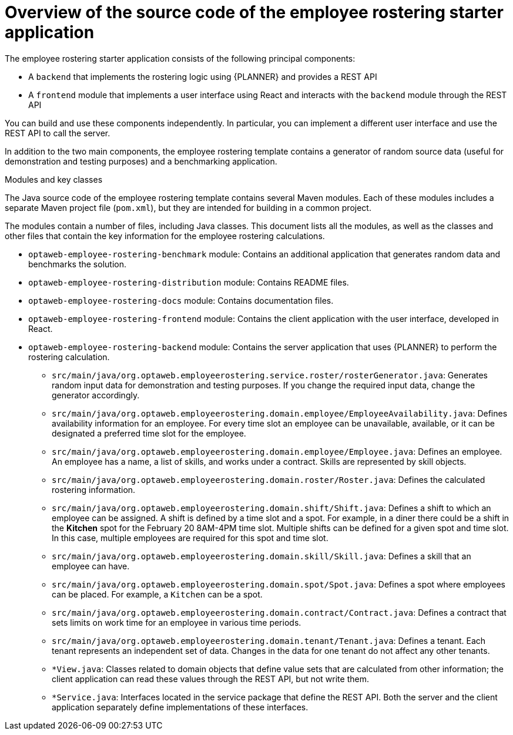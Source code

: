[id='er-overview-source-con']
= Overview of the source code of the employee rostering starter application

The employee rostering starter application consists of the following principal components:

* A `backend` that implements the rostering logic using {PLANNER} and provides a REST API
* A `frontend` module that implements a user interface using React and interacts with the `backend` module through the REST API

You can build and use these components independently. In particular, you can implement a different user interface and use the REST API to call the server.

In addition to the two main components, the employee rostering template contains a generator of random source data (useful for demonstration and testing purposes) and a benchmarking application.

.Modules and key classes
The Java source code of the employee rostering template contains several Maven modules. Each of these modules includes a separate Maven project file (`pom.xml`), but they are intended for building in a common project.

The modules contain a number of files, including Java classes. This document lists all the modules, as well as the classes and other files that contain the key information for the employee rostering calculations.

* `optaweb-employee-rostering-benchmark` module: Contains an additional application that generates random data and benchmarks the solution.

* `optaweb-employee-rostering-distribution` module: Contains README files.

* `optaweb-employee-rostering-docs` module: Contains documentation files.

* `optaweb-employee-rostering-frontend` module: Contains the client application with the user interface, developed in React.

* `optaweb-employee-rostering-backend` module: Contains the server application that uses {PLANNER} to perform the rostering calculation.
** `src/main/java/org.optaweb.employeerostering.service.roster/rosterGenerator.java`: Generates random input data for demonstration and testing purposes. If you change the required input data, change the generator accordingly.
** `src/main/java/org.optaweb.employeerostering.domain.employee/EmployeeAvailability.java`: Defines availability information for an employee. For every time slot an employee can be unavailable, available, or it can be designated a preferred time slot for the employee.
** `src/main/java/org.optaweb.employeerostering.domain.employee/Employee.java`: Defines an employee. An employee has a name, a list of skills, and works under a contract. Skills are represented by skill objects.
** `src/main/java/org.optaweb.employeerostering.domain.roster/Roster.java`: Defines the calculated rostering information.
** `src/main/java/org.optaweb.employeerostering.domain.shift/Shift.java`: Defines a shift to which an employee can be assigned. A shift is defined by a time slot and a spot. For example, in a diner there could be a shift in the *Kitchen* spot for the February 20 8AM-4PM time slot. Multiple shifts can be defined for a given spot and time slot. In this case, multiple employees are required for this spot and time slot.
** `src/main/java/org.optaweb.employeerostering.domain.skill/Skill.java`: Defines a skill that an employee can have.
** `src/main/java/org.optaweb.employeerostering.domain.spot/Spot.java`: Defines a spot where employees can be placed. For example,  a `Kitchen` can be a spot.
** `src/main/java/org.optaweb.employeerostering.domain.contract/Contract.java`:  Defines a contract that sets limits on work time for an employee in various time periods.
** `src/main/java/org.optaweb.employeerostering.domain.tenant/Tenant.java`: Defines a tenant. Each tenant represents an independent set of data. Changes in the data for one tenant do not affect any other tenants.
** `*View.java`: Classes related to domain objects that define value sets that are calculated from other information; the client application can read these values through the REST API, but not write them.
** `*Service.java`: Interfaces located in the service package that define the REST API. Both the server and the client application separately define implementations of these interfaces.
